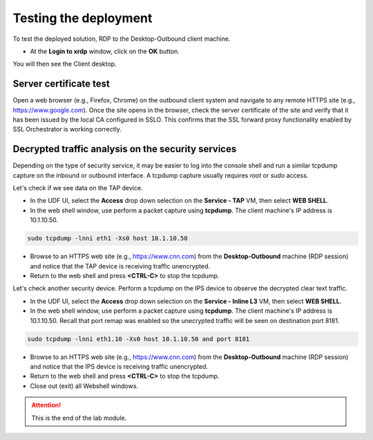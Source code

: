 .. role:: red
.. role:: bred

Testing the deployment
==============================

To test the deployed solution, RDP to the :bred:`Desktop-Outbound` client
machine.

- At the **Login to xrdp** window, click on the **OK** button.

.. image:: ../images/module1-18.png
   :align: center

You will then see the Client desktop.

.. image:: ../images/module1-19.png
   :scale: 50 %
   :align: center


Server certificate test
-----------------------

Open a web browser (e.g., Firefox, Chrome) on the outbound client system and
navigate to any remote HTTPS site (e.g., https://www.google.com). Once the
site opens in the browser, check the server certificate of the site and verify
that it has been issued by the local CA configured in SSLO. This confirms that
the SSL forward proxy functionality enabled by SSL Orchestrator is working correctly.

.. image:: ../images/module1-20.png
   :scale: 50 %
   :align: center


Decrypted traffic analysis on the security services
---------------------------------------------------

Depending on the type of security service, it may be easier to log into the
console shell and run a similar tcpdump capture on the inbound or outbound
interface. A tcpdump capture usually requires *root* or *sudo* access.

Let's check if we see data on the TAP device.

-  In the UDF UI, select the **Access** drop down selection on the **Service - TAP** VM,
   then select **WEB SHELL**.

-  In the web shell window, use perform a packet capture using **tcpdump**. The
   client machine's IP address is :red:`10.1.10.50`.

.. code-block:: bash

   sudo tcpdump -lnni eth1 -Xs0 host 10.1.10.50

-  Browse to an HTTPS web site (e.g., https://www.cnn.com) from the
   **Desktop-Outbound** machine (RDP session)
   and notice that the TAP device is receiving traffic unencrypted.

-  Return to the web shell and press **<CTRL-C>** to stop the tcpdump.

Let's check another security device. Perform a tcpdump on the IPS device to
observe the decrypted clear text traffic.

-  In the UDF UI, select the **Access** drop down selection on the
   **Service - Inline L3** VM, then select **WEB SHELL**.

-  In the web shell window, use perform a packet capture using **tcpdump**. The
   client machine's IP address is :red:`10.1.10.50`. Recall that port remap was
   enabled so the unecrypted traffic will be seen on destination port 8181.

.. code-block:: bash

   sudo tcpdump -lnni eth1.10 -Xs0 host 10.1.10.50 and port 8181

-  Browse to an HTTPS web site (e.g., https://www.cnn.com) from the
   **Desktop-Outbound** machine (RDP session)
   and notice that the IPS device is receiving traffic unencrypted.

-  Return to the web shell and press **<CTRL-C>** to stop the tcpdump.

-  Close out (exit) all Webshell windows.

.. ATTENTION::
   This is the end of the lab module.
